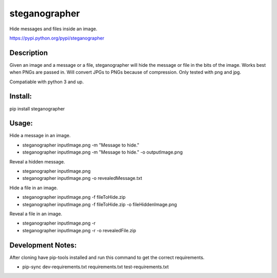 ==============
steganographer
==============
.. image:: https://travis-ci.org/MotaDan/steganographerPY.svg?branch=master
   :target: https://travis-ci.org/MotaDan/steganographerPY
.. image:: https://coveralls.io/repos/github/MotaDan/steganographerPY/badge.svg?branch=master
   :target: https://coveralls.io/github/MotaDan/steganographerPY?branch=master
.. image:: https://landscape.io/github/MotaDan/steganographerPY/master/landscape.svg?style=flat
   :target: https://landscape.io/github/MotaDan/steganographerPY/master
   :alt: Code Health


Hide messages and files inside an image. 

https://pypi.python.org/pypi/steganographer


Description
-----------

Given an image and a message or a file, steganographer will hide the message or file in the bits of the image. Works best when PNGs are passed in. Will convert JPGs to PNGs because of compression. Only tested with png and jpg.

Compatiable with python 3 and up.

Install:
--------
pip install steganographer

Usage:
------
Hide a message in an image.

- steganographer inputImage.png -m "Message to hide."
- steganographer inputImage.png -m "Message to hide." -o outputImage.png

Reveal a hidden message.

- steganographer inputImage.png
- steganographer inputImage.png -o revealedMessage.txt

Hide a file in an image.

- steganographer inputImage.png -f fileToHide.zip
- steganographer inputImage.png -f fileToHide.zip -o fileHiddenImage.png

Reveal a file in an image.

- steganographer inputImage.png -r
- steganographer inputImage.png -r -o revealedFile.zip


Development Notes:
------------------
After cloning have pip-tools installed and run this command to get the correct requirements.

- pip-sync dev-requirements.txt requirements.txt test-requirements.txt
